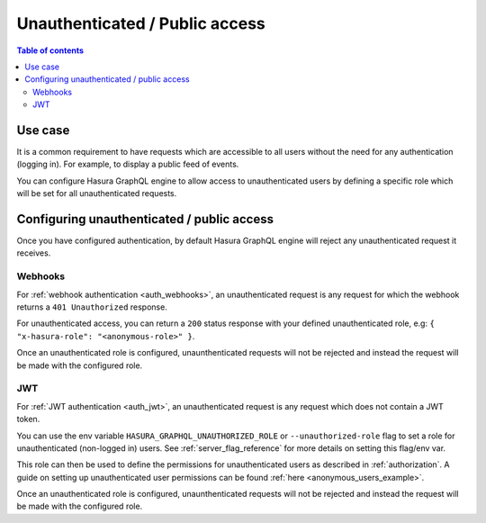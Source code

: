 .. meta::
   :description: Manage unauthenticated / public access in Hasura
   :keywords: hasura, docs, authentication, auth, unauthenticated access, public access

.. _unauthenticated_access:

Unauthenticated / Public access
===============================

.. contents:: Table of contents
  :backlinks: none
  :depth: 2
  :local:

Use case
--------

It is a common requirement to have requests which are accessible to all users without the need for any authentication
(logging in). For example, to display a public feed of events.

You can configure Hasura GraphQL engine to allow access to unauthenticated users by defining a specific role
which will be set for all unauthenticated requests.

Configuring unauthenticated / public access
-------------------------------------------

Once you have configured authentication, by default Hasura GraphQL engine will reject any unauthenticated request it
receives.

Webhooks
^^^^^^^^

For :ref:`webhook authentication <auth_webhooks>`, an unauthenticated request is any request for which the webhook returns a ``401 Unauthorized`` response.

For unauthenticated access, you can return a ``200`` status response with your defined unauthenticated role, e.g: ``{ "x-hasura-role": "<anonymous-role>" }``.

Once an unauthenticated role is configured, unaunthenticated requests will not be rejected and instead the request will
be made with the configured role.

JWT
^^^

For :ref:`JWT authentication <auth_jwt>`, an unauthenticated request is any request which does not contain a JWT token.

You can use the env variable ``HASURA_GRAPHQL_UNAUTHORIZED_ROLE`` or ``--unauthorized-role`` flag to set a role
for unauthenticated (non-logged in) users. See :ref:`server_flag_reference` for more details
on setting this flag/env var.

This role can then be used to define the permissions for unauthenticated users as described in :ref:`authorization`.
A guide on setting up unauthenticated user permissions can be found :ref:`here <anonymous_users_example>`.

Once an unauthenticated role is configured, unaunthenticated requests will not be rejected and instead the request will
be made with the configured role.


